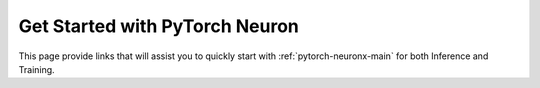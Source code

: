 .. _torch_quick_start:

Get Started with PyTorch Neuron
===============================

This page provide links that will assist you to quickly start with :ref:`pytorch-neuronx-main` for both Inference and Training.



.. tab-set::

   .. tab-item:: Get Started with Training


        .. dropdown::  Launch Trn1 Instance
                :class-title: sphinx-design-class-title-small
                :class-body: sphinx-design-class-body-small
                :animate: fade-in

                .. include:: /general/setup/install-templates/launch-trn1.txt


        .. dropdown::  Install Drivers and Tools
                :class-title: sphinx-design-class-title-small
                :class-body: sphinx-design-class-body-small
                :animate: fade-in

                .. code:: bash


			# Configure Linux for Neuron repository updates

			sudo tee /etc/yum.repos.d/neuron.repo > /dev/null <<EOF
			[neuron]
			name=Neuron YUM Repository
			baseurl=https://yum.repos.neuron.amazonaws.com
			enabled=1
			metadata_expire=0
			EOF
			sudo rpm --import https://yum.repos.neuron.amazonaws.com/GPG-PUB-KEY-AMAZON-AWS-NEURON.PUB
			
			# Update OS packages
			sudo yum update -y

			# Install git
			sudo yum install git -y


			# Install OS headers
			sudo yum install kernel-devel-$(uname -r) kernel-headers-$(uname -r) -y

			# Remove preinstalled packages and Install Neuron Driver and Runtime
			sudo yum remove aws-neuron-dkms -y
			sudo yum remove aws-neuronx-dkms -y
			sudo yum remove aws-neuronx-oci-hook -y
			sudo yum remove aws-neuronx-runtime-lib -y
			sudo yum remove aws-neuronx-collectives -y
			sudo yum install aws-neuronx-dkms-2.*  -y
			sudo yum install aws-neuronx-oci-hook-2.*  -y
			sudo yum install aws-neuronx-runtime-lib-2.*  -y
			sudo yum install aws-neuronx-collectives-2.*  -y

			# Install EFA Driver(only required for multiinstance training)
			curl -O https://efa-installer.amazonaws.com/aws-efa-installer-latest.tar.gz
			wget https://efa-installer.amazonaws.com/aws-efa-installer.key && gpg --import aws-efa-installer.key
			cat aws-efa-installer.key | gpg --fingerprint
			wget https://efa-installer.amazonaws.com/aws-efa-installer-latest.tar.gz.sig && gpg --verify ./aws-efa-installer-latest.tar.gz.sig
			tar -xvf aws-efa-installer-latest.tar.gz
			cd aws-efa-installer && sudo bash efa_installer.sh --yes
			cd
			sudo rm -rf aws-efa-installer-latest.tar.gz aws-efa-installer

			# Remove pre-installed package and Install Neuron Tools
			sudo yum remove aws-neuron-tools  -y
			sudo yum remove aws-neuronx-tools  -y
			sudo yum install aws-neuronx-tools-2.*  -y

			export PATH=/opt/aws/neuron/bin:$PATH

        .. dropdown::  Install PyTorch Neuron (``torch-neuronx``)
                :class-title: sphinx-design-class-title-small
                :class-body: sphinx-design-class-body-small
                :animate: fade-in

                .. code:: bash

                        # Install Python venv and activate Python virtual environment to install
			# Neuron pip packages.
			python3.7 -m venv aws_neuron_venv_pytorch
			source aws_neuron_venv_pytorch/bin/activate
			pip install -U pip

			# Install packages from repos
			python -m pip config set global.extra-index-url "https://pip.repos.neuron.amazonaws.com"
		        
			# Install wget, awscli	
			pip install wget
			pip install awscli

			# Install Neuron packages
			pip install torch-neuronx==1.11.0.1.*
			pip install neuronx-cc==2.*


        .. dropdown::  Run Tutorial
                :class-title: sphinx-design-class-title-small
                :class-body: sphinx-design-class-body-small
                :animate: fade-in

                :ref:`neuronx-mlp-training-tutorial`       


        .. card:: Visit PyTorch Neuron section for more
                :class-body: sphinx-design-class-body-small
                :link: pytorch-neuronx-main
                :link-type: ref



   .. tab-item:: Get Started with Inference


        .. dropdown::  Launch Inf1 Instance
                :class-title: sphinx-design-class-title-small
                :class-body: sphinx-design-class-body-small
                :animate: fade-in

		.. include:: /general/setup/install-templates/launch-inf1.txt


        .. dropdown::  Install Drivers and Tools
                :class-title: sphinx-design-class-title-small
                :class-body: sphinx-design-class-body-small
                :animate: fade-in
		
                .. code:: bash
			
			# Configure Linux for Neuron repository updates
			sudo tee /etc/yum.repos.d/neuron.repo > /dev/null <<EOF
			[neuron]
			name=Neuron YUM Repository
			baseurl=https://yum.repos.neuron.amazonaws.com
			enabled=1
			metadata_expire=0
			EOF
			sudo rpm --import https://yum.repos.neuron.amazonaws.com/GPG-PUB-KEY-AMAZON-AWS-NEURON.PUB

			# Update OS packages
			sudo yum update -y
			
			################################################################################################################
                        # Remove older versions of Neuron
                        ################################################################################################################
			sudo yum remove aws-neuron-dkms -y
                        sudo yum remove aws-neuronx-dkms -y
                        sudo yum remove aws-neuron-tools -y
                        sudo yum remove aws-neuronx-tools -y

			################################################################################################################
			# To install or update to Neuron versions 2.5 and newer from previous releases:
			# - DO NOT skip 'aws-neuronx-dkms' install or upgrade step, you MUST install or upgrade to latest Neuron driver
			################################################################################################################

			# Install OS headers
			sudo yum install kernel-devel-$(uname -r) kernel-headers-$(uname -r) -y

			# Install Neuron Driver
			sudo yum install aws-neuronx-dkms -y

			####################################################################################
			# Warning: If Linux kernel is updated as a result of OS package update
			#          Neuron driver (aws-neuron-dkms) should be re-installed after reboot
			####################################################################################

			# Install Neuron Tools
			sudo yum install aws-neuronx-tools -y

			export PATH=/opt/aws/neuron/bin:$PATH

        .. dropdown::  Install PyTorch Neuron (``torch-neuron``)
                :class-title: sphinx-design-class-title-small
                :class-body: sphinx-design-class-body-small
                :animate: fade-in

  		.. code:: bash
			
			# Install Python venv and activate Python virtual environment to install    
			# Neuron pip packages.
			
			sudo yum install -y python3.7-venv gcc-c++
			python3.7 -m venv pytorch_venv
			source pytorch_venv/bin/activate
			pip install -U pip

			# Instal Jupyter notebook kernel 
			pip install ipykernel 
			python3.7 -m ipykernel install --user --name pytorch_venv --display-name "Python (Neuron PyTorch)"
			pip install jupyter notebook
			pip install environment_kernels

			# Set Pip repository  to point to the Neuron repository
			pip config set global.extra-index-url https://pip.repos.neuron.amazonaws.com

			#Install Neuron PyTorch
			pip install torch-neuron neuron-cc[tensorflow] "protobuf<4" torchvision


        .. dropdown::  Run Tutorial
                :class-title: sphinx-design-class-title-small
                :class-body: sphinx-design-class-body-small
                :animate: fade-in
		
		:ref:`ResNet-50 </src/examples/pytorch/resnet50.ipynb>`


        .. card:: Visit PyTorch Neuron section for more
                :class-body: sphinx-design-class-body-small
                :link: pytorch-neuronx-main
                :link-type: ref


